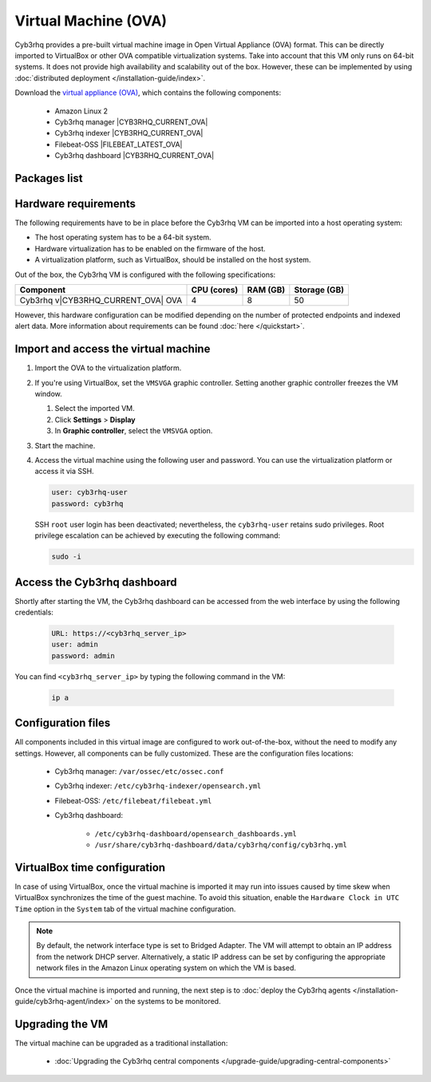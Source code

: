 .. Copyright (C) 2015, Cyb3rhq, Inc.

.. meta::
  :description: The pre-built Cyb3rhq Virtual Machine includes all Cyb3rhq components ready-to-use. Test all Cyb3rhq capabilities with our OVA.  

.. _virtual_machine:

Virtual Machine (OVA)
=====================

Cyb3rhq provides a pre-built virtual machine image in Open Virtual Appliance (OVA) format. This can be directly imported to VirtualBox or other OVA compatible virtualization systems. Take into account that this VM only runs on 64-bit systems. It does not provide high availability and scalability out of the box. However, these can be implemented by using :doc:`distributed deployment </installation-guide/index>`.


Download the `virtual appliance (OVA) <https://packages.cyb3rhq.com/|CYB3RHQ_CURRENT_MAJOR_OVA|/vm/cyb3rhq-|CYB3RHQ_CURRENT_OVA|.ova>`_, which contains the following components:

    - Amazon Linux 2
    - Cyb3rhq manager |CYB3RHQ_CURRENT_OVA|
    - Cyb3rhq indexer |CYB3RHQ_CURRENT_OVA|
    - Filebeat-OSS |FILEBEAT_LATEST_OVA|
    - Cyb3rhq dashboard |CYB3RHQ_CURRENT_OVA|

Packages list
-------------

.. |VM_AL2_64_OVA| replace:: `cyb3rhq-|CYB3RHQ_CURRENT_OVA|.ova <https://packages.cyb3rhq.com/|CYB3RHQ_CURRENT_MAJOR_OVA|/vm/cyb3rhq-|CYB3RHQ_CURRENT_OVA|.ova>`__ (`sha512 <https://packages.cyb3rhq.com/|CYB3RHQ_CURRENT_MAJOR_OVA|/checksums/cyb3rhq/|CYB3RHQ_CURRENT_OVA|/cyb3rhq-|CYB3RHQ_CURRENT_OVA|.ova.sha512>`__)
.. |CYB3RHQ_OVA_VERSION| replace:: |CYB3RHQ_CURRENT_OVA|

+----------------+--------------+--------------+----------------------+------------------+
|  Distribution  | Architecture | VM Format    | Version              | Package          |
+================+==============+==============+======================+==================+
| Amazon Linux 2 |    64-bit    |      OVA     | |CYB3RHQ_OVA_VERSION|  | |VM_AL2_64_OVA|  |
+----------------+--------------+--------------+----------------------+------------------+

Hardware requirements
---------------------

The following requirements have to be in place before the Cyb3rhq VM can be imported into a host operating system:

- The host operating system has to be a 64-bit system. 
- Hardware virtualization has to be enabled on the firmware of the host.
- A virtualization platform, such as VirtualBox, should be installed on the host system.

Out of the box, the Cyb3rhq VM is configured with the following specifications:

.. |OVA_COMPONENT| replace:: Cyb3rhq v|CYB3RHQ_CURRENT_OVA| OVA

+------------------+----------------+--------------+--------------+
|    Component     |   CPU (cores)  |   RAM (GB)   | Storage (GB) |
+==================+================+==============+==============+
| |OVA_COMPONENT|  |       4        |      8       |     50       |
+------------------+----------------+--------------+--------------+

However, this hardware configuration can be modified depending on the number of protected endpoints and indexed alert data. More information about requirements can be found :doc:`here </quickstart>`. 

Import and access the virtual machine
-------------------------------------

#. Import the OVA to the virtualization platform.

#. If you're using VirtualBox, set the ``VMSVGA`` graphic controller. Setting another graphic controller freezes the VM window.

   #. Select the imported VM.
   #. Click **Settings** > **Display**
   #. In **Graphic controller**, select the ``VMSVGA`` option.

#. Start the machine.
#. Access the virtual machine using the following user and password. You can use the virtualization platform or access it via SSH.
 
   .. code-block:: none

      user: cyb3rhq-user
      password: cyb3rhq

   SSH ``root`` user login has been deactivated; nevertheless, the ``cyb3rhq-user`` retains sudo privileges. Root privilege escalation can be achieved by executing the following command:

   .. code-block:: console

      sudo -i

Access the Cyb3rhq dashboard
--------------------------

Shortly after starting the VM, the Cyb3rhq dashboard can be accessed from the web interface by using the following credentials:

  .. code-block:: none

     URL: https://<cyb3rhq_server_ip>
     user: admin
     password: admin


You can find ``<cyb3rhq_server_ip>``  by typing the following command in the VM:

  .. code-block:: none

     ip a


Configuration files
-------------------

All components included in this virtual image are configured to work out-of-the-box, without the need to modify any settings. However, all components can be fully customized. These are the configuration files locations:

  - Cyb3rhq manager: ``/var/ossec/etc/ossec.conf``

  - Cyb3rhq indexer: ``/etc/cyb3rhq-indexer/opensearch.yml``
  
  - Filebeat-OSS: ``/etc/filebeat/filebeat.yml``
  
  - Cyb3rhq dashboard: 

     - ``/etc/cyb3rhq-dashboard/opensearch_dashboards.yml``

     - ``/usr/share/cyb3rhq-dashboard/data/cyb3rhq/config/cyb3rhq.yml``

VirtualBox time configuration
-----------------------------

In case of using VirtualBox, once the virtual machine is imported it may run into issues caused by time skew when VirtualBox synchronizes the time of the guest machine. To avoid this situation, enable the ``Hardware Clock in UTC Time`` option in the ``System`` tab of the virtual machine configuration.

.. note::
  By default, the network interface type is set to Bridged Adapter. The VM will attempt to obtain an IP address from the network DHCP server. Alternatively, a static IP address can be set by configuring the appropriate network files in the Amazon Linux operating system on which the VM is based.


Once the virtual machine is imported and running, the next step is to :doc:`deploy the Cyb3rhq agents </installation-guide/cyb3rhq-agent/index>` on the systems to be monitored.


Upgrading the VM
----------------

The virtual machine can be upgraded as a traditional installation:

  - :doc:`Upgrading the Cyb3rhq central components </upgrade-guide/upgrading-central-components>`
